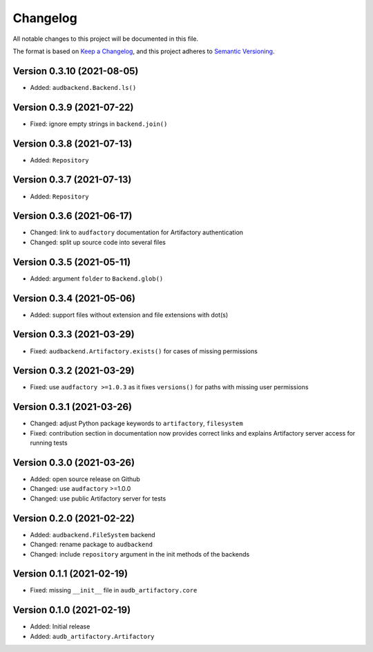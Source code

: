 Changelog
=========

All notable changes to this project will be documented in this file.

The format is based on `Keep a Changelog`_,
and this project adheres to `Semantic Versioning`_.


Version 0.3.10 (2021-08-05)
---------------------------

* Added: ``audbackend.Backend.ls()``


Version 0.3.9 (2021-07-22)
--------------------------

* Fixed: ignore empty strings in ``backend.join()``


Version 0.3.8 (2021-07-13)
--------------------------

* Added: ``Repository``


Version 0.3.7 (2021-07-13)
--------------------------

* Added: ``Repository``


Version 0.3.6 (2021-06-17)
--------------------------

* Changed: link to ``audfactory`` documentation for Artifactory authentication
* Changed: split up source code into several files


Version 0.3.5 (2021-05-11)
--------------------------

* Added: argument ``folder`` to ``Backend.glob()``


Version 0.3.4 (2021-05-06)
--------------------------

* Added: support files without extension and file extensions with dot(s)


Version 0.3.3 (2021-03-29)
--------------------------

* Fixed: ``audbackend.Artifactory.exists()`` for cases of missing permissions


Version 0.3.2 (2021-03-29)
--------------------------

* Fixed: use ``audfactory >=1.0.3`` as it fixes ``versions()``
  for paths with missing user permissions


Version 0.3.1 (2021-03-26)
--------------------------

* Changed: adjust Python package keywords to ``artifactory``, ``filesystem``
* Fixed: contribution section in documentation now provides correct links
  and explains Artifactory server access for running tests


Version 0.3.0 (2021-03-26)
--------------------------

* Added: open source release on Github
* Changed: use ``audfactory`` >=1.0.0
* Changed: use public Artifactory server for tests


Version 0.2.0 (2021-02-22)
--------------------------

* Added: ``audbackend.FileSystem`` backend
* Changed: rename package to ``audbackend``
* Changed: include ``repository`` argument in the init methods of the backends


Version 0.1.1 (2021-02-19)
--------------------------

* Fixed: missing ``__init__`` file in ``audb_artifactory.core``


Version 0.1.0 (2021-02-19)
--------------------------

* Added: Initial release
* Added: ``audb_artifactory.Artifactory``


.. _Keep a Changelog:
    https://keepachangelog.com/en/1.0.0/
.. _Semantic Versioning:
    https://semver.org/spec/v2.0.0.html
